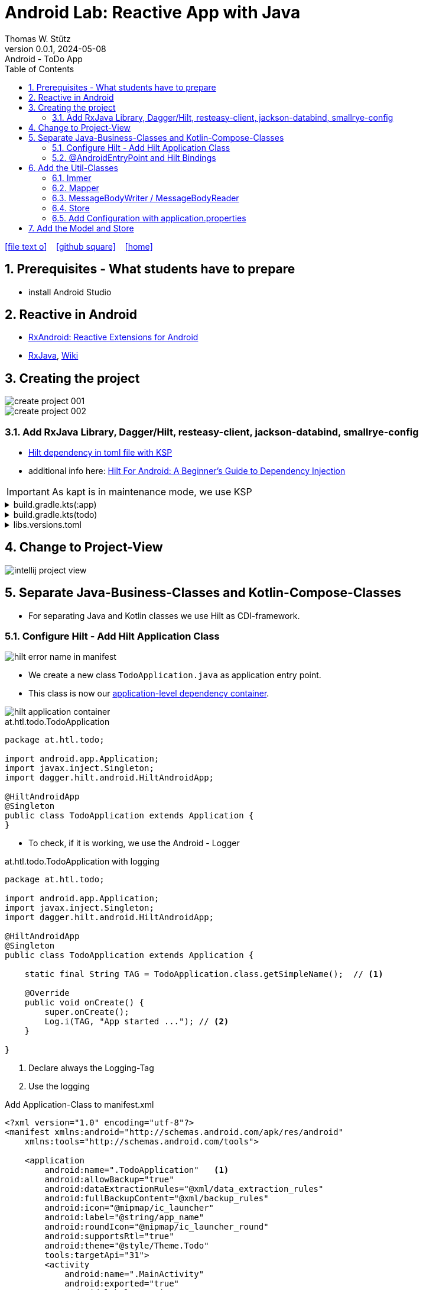 = Android Lab: Reactive App with Java
Thomas W. Stütz
0.0.1, 2024-05-08 : Android - ToDo App
ifndef::imagesdir[:imagesdir: images]
//:toc-placement!:  // prevents the generation of the doc at this position, so it can be printed afterwards
:sourcedir: ../src/main/java
:icons: font
:sectnums:    // Nummerierung der Überschriften / section numbering
:toc: left
:toclevels: 5
:experimental:

// https://mrhaki.blogspot.com/2014/06/awesome-asciidoc-use-link-attributes.html
:linkattrs:

//Need this blank line after ifdef, don't know why...
ifdef::backend-html5[]

// https://fontawesome.com/v4.7.0/icons/
icon:file-text-o[link=https://raw.githubusercontent.com/htl-leonding-college/android-reactive-java-todo/main/asciidocs/docs/{docname}.adoc] ‏ ‏ ‎
icon:github-square[link=https://github.com/htl-leonding-college/android-reactive-java-todo] ‏ ‏ ‎
icon:home[link=https://htl-leonding.github.io/]
endif::backend-html5[]

// print the toc here (not at the default position)
toc::[]

== Prerequisites - What students have to prepare

* install Android Studio

== Reactive in Android

* https://github.com/ReactiveX/RxAndroid[RxAndroid: Reactive Extensions for Android^]
* https://github.com/ReactiveX/RxJava[RxJava^], https://github.com/ReactiveX/RxJava/wiki[Wiki^]


== Creating the project

image::create-project-001.png[]

image::create-project-002.png[]

=== Add RxJava Library, Dagger/Hilt, resteasy-client, jackson-databind, smallrye-config

* https://stackoverflow.com/a/78328837/9818338[Hilt dependency in toml file with KSP^]

* additional info here: https://medium.com/@duaaawan/hilt-for-android-a-beginners-guide-to-dependency-injection-7f9cadc5526b[Hilt For Android: A Beginner’s Guide to Dependency Injection^]

IMPORTANT: As kapt is in maintenance mode, we use KSP

.build.gradle.kts(:app)
[%collapsible]
====
[source,kotlin]
----
plugins {
    alias(libs.plugins.android.application)
    alias(libs.plugins.jetbrains.kotlin.android)
    alias(libs.plugins.kotlinAndroidKsp)
    alias(libs.plugins.hiltAndroid)
}

android {
    namespace = "at.htl.todo"
    compileSdk = 34

    defaultConfig {
        applicationId = "at.htl.todo"
        minSdk = 30
        targetSdk = 34
        versionCode = 1
        versionName = "1.0"

        testInstrumentationRunner = "androidx.test.runner.AndroidJUnitRunner"
        vectorDrawables {
            useSupportLibrary = true
        }
    }

    buildTypes {
        release {
            isMinifyEnabled = false
            proguardFiles(
                getDefaultProguardFile("proguard-android-optimize.txt"),
                "proguard-rules.pro"
            )
        }
    }
    compileOptions {
        sourceCompatibility = JavaVersion.VERSION_21
        targetCompatibility = JavaVersion.VERSION_21
    }
    kotlinOptions {
        jvmTarget = "21"
    }
    buildFeatures {
        compose = true
    }
    composeOptions {
        kotlinCompilerExtensionVersion = "1.5.13"
    }
    packaging {
        resources {
            excludes += "/META-INF/{AL2.0,LGPL2.1}"
            excludes += "/META-INF/INDEX.LIST"
            excludes += "/META-INF/DEPENDENCIES"
            excludes += "/META-INF/LICENSE.md"
            excludes += "/META-INF/NOTICE.md"
        }
    }
}

dependencies {

    implementation(libs.androidx.core.ktx)
    implementation(libs.androidx.lifecycle.runtime.ktx)
    implementation(libs.androidx.activity.compose)
    implementation(platform(libs.androidx.compose.bom))
    implementation(libs.androidx.ui)
    implementation(libs.androidx.ui.graphics)
    implementation(libs.androidx.ui.tooling.preview)
    implementation(libs.androidx.material3)
    testImplementation(libs.junit)
    androidTestImplementation(libs.androidx.junit)
    androidTestImplementation(libs.androidx.espresso.core)
    androidTestImplementation(platform(libs.androidx.compose.bom))
    androidTestImplementation(libs.androidx.ui.test.junit4)
    debugImplementation(libs.androidx.ui.tooling)
    debugImplementation(libs.androidx.ui.test.manifest)

    // RxJava
    implementation (libs.rxjava)

    // Hilt
    implementation(libs.hilt.android)
    ksp(libs.hilt.compiler)

    // Jackson
    implementation(libs.jackson.databind)

    // Resteasy
    implementation(libs.resteasy.client)
    //implementation("org.eclipse.microprofile.config:microprofile-config-api:3.1") // for application.properties config loader
    implementation(libs.smallrye.config)

}
----
====

.build.gradle.kts(todo)
[%collapsible]
====
[source,kotlin]
----
// Top-level build file where you can add configuration options common to all sub-projects/modules.
plugins {
    alias(libs.plugins.android.application) apply false
    alias(libs.plugins.jetbrains.kotlin.android) apply false
    alias(libs.plugins.hiltAndroid) apply false
    alias(libs.plugins.kotlinAndroidKsp) apply false
}
----
====

.libs.versions.toml
[%collapsible]
====
[source,toml]
----
[versions]
agp = "8.4.0"
hiltVersion = "2.51.1"
jacksonDatabind = "2.17.1"
kotlin = "1.9.23"
coreKtx = "1.13.1"
junit = "4.13.2"
junitVersion = "1.1.5"
espressoCore = "3.5.1"
lifecycleRuntimeKtx = "2.7.0"
activityCompose = "1.9.0"
composeBom = "2024.05.00"
resteasyClient = "6.2.8.Final"
rxjavaVersion = "3.1.8"
ksp = "1.9.23-1.0.20"
smallryeConfig = "3.8.1"

[libraries]
androidx-core-ktx = { group = "androidx.core", name = "core-ktx", version.ref = "coreKtx" }
hilt-android = { module = "com.google.dagger:hilt-android", version.ref = "hiltVersion" }
hilt-compiler = { module = "com.google.dagger:hilt-compiler", version.ref = "hiltVersion" }
jackson-databind = { module = "com.fasterxml.jackson.core:jackson-databind", version.ref = "jacksonDatabind" }
junit = { group = "junit", name = "junit", version.ref = "junit" }
androidx-junit = { group = "androidx.test.ext", name = "junit", version.ref = "junitVersion" }
androidx-espresso-core = { group = "androidx.test.espresso", name = "espresso-core", version.ref = "espressoCore" }
androidx-lifecycle-runtime-ktx = { group = "androidx.lifecycle", name = "lifecycle-runtime-ktx", version.ref = "lifecycleRuntimeKtx" }
androidx-activity-compose = { group = "androidx.activity", name = "activity-compose", version.ref = "activityCompose" }
androidx-compose-bom = { group = "androidx.compose", name = "compose-bom", version.ref = "composeBom" }
androidx-ui = { group = "androidx.compose.ui", name = "ui" }
androidx-ui-graphics = { group = "androidx.compose.ui", name = "ui-graphics" }
androidx-ui-tooling = { group = "androidx.compose.ui", name = "ui-tooling" }
androidx-ui-tooling-preview = { group = "androidx.compose.ui", name = "ui-tooling-preview" }
androidx-ui-test-manifest = { group = "androidx.compose.ui", name = "ui-test-manifest" }
androidx-ui-test-junit4 = { group = "androidx.compose.ui", name = "ui-test-junit4" }
androidx-material3 = { group = "androidx.compose.material3", name = "material3" }
resteasy-client = { module = "org.jboss.resteasy:resteasy-client", version.ref = "resteasyClient" }
rxjava = { module = "io.reactivex.rxjava3:rxjava", version.ref = "rxjavaVersion" }
smallrye-config = { module = "io.smallrye.config:smallrye-config", version.ref = "smallryeConfig" }

[plugins]
android-application = { id = "com.android.application", version.ref = "agp" }
jetbrains-kotlin-android = { id = "org.jetbrains.kotlin.android", version.ref = "kotlin" }
kotlinAndroidKsp = { id = "com.google.devtools.ksp", version.ref = "ksp" }
hiltAndroid = { id = "com.google.dagger.hilt.android", version.ref = "hiltVersion" }

----
====

== Change to Project-View

image::intellij-project-view.png[]


== Separate Java-Business-Classes and Kotlin-Compose-Classes

* For separating Java and Kotlin classes we use Hilt as CDI-framework.


=== Configure Hilt - Add Hilt Application Class

image::hilt-error-name-in-manifest.png[]

* We create a new class `TodoApplication.java` as application entry point.
* This class is now our https://developer.android.com/training/dependency-injection/hilt-android#application-class[application-level dependency container^].

image::hilt-application-container.png[]

.at.htl.todo.TodoApplication
[source,java]
----
package at.htl.todo;

import android.app.Application;
import javax.inject.Singleton;
import dagger.hilt.android.HiltAndroidApp;

@HiltAndroidApp
@Singleton
public class TodoApplication extends Application {
}
----

* To check, if it is working, we use the Android - Logger

.at.htl.todo.TodoApplication with logging
[source,java]
----
package at.htl.todo;

import android.app.Application;
import javax.inject.Singleton;
import dagger.hilt.android.HiltAndroidApp;

@HiltAndroidApp
@Singleton
public class TodoApplication extends Application {

    static final String TAG = TodoApplication.class.getSimpleName();  // <.>

    @Override
    public void onCreate() {
        super.onCreate();
        Log.i(TAG, "App started ..."); // <.>
    }

}
----

<.> Declare always the Logging-Tag
<.> Use the logging




.Add Application-Class to manifest.xml
[source,xml,highlight=6]
----
<?xml version="1.0" encoding="utf-8"?>
<manifest xmlns:android="http://schemas.android.com/apk/res/android"
    xmlns:tools="http://schemas.android.com/tools">

    <application
        android:name=".TodoApplication"   <.>
        android:allowBackup="true"
        android:dataExtractionRules="@xml/data_extraction_rules"
        android:fullBackupContent="@xml/backup_rules"
        android:icon="@mipmap/ic_launcher"
        android:label="@string/app_name"
        android:roundIcon="@mipmap/ic_launcher_round"
        android:supportsRtl="true"
        android:theme="@style/Theme.Todo"
        tools:targetApi="31">
        <activity
            android:name=".MainActivity"
            android:exported="true"
            android:label="@string/app_name"
            android:theme="@style/Theme.Todo">
            <intent-filter>
                <action android:name="android.intent.action.MAIN" />

                <category android:name="android.intent.category.LAUNCHER" />
            </intent-filter>
        </activity>
    </application>

</manifest>
----

<.> Add here the name of the Hilt Application Class

.View in Logcat
image::hilt-log-app-started.png[]



=== @AndroidEntryPoint and Hilt Bindings

* Once Hilt is set up in your Application class and an application-level component is available, Hilt can provide dependencies to other Android classes that have the @AndroidEntryPoint annotation.

* https://developer.android.com/training/dependency-injection/hilt-android#android-classes[Inject dependencies into Android classes^]

* https://developer.android.com/training/dependency-injection/hilt-android#define-bindings[Define Hilt bindings^]


.at.htl.todo.ui.layout.MainView
[source,kotlin]
----
package at.htl.todo.ui.layout

import androidx.activity.ComponentActivity
import androidx.activity.compose.setContent
import androidx.activity.enableEdgeToEdge
import androidx.compose.foundation.layout.fillMaxSize
import androidx.compose.foundation.layout.padding
import androidx.compose.material3.Scaffold
import androidx.compose.material3.Text
import androidx.compose.runtime.Composable
import androidx.compose.ui.Modifier
import androidx.compose.ui.platform.ComposeView
import androidx.compose.ui.tooling.preview.Preview
import at.htl.todo.ui.theme.TodoTheme
import javax.inject.Inject
import javax.inject.Singleton

@Singleton
class MainView {

    @Inject // <.>
    constructor(){}

    fun buildContent(activity: ComponentActivity) {
        activity.enableEdgeToEdge()
        activity.setContent {
            TodoTheme {
                Scaffold(modifier = Modifier.fillMaxSize()) { innerPadding ->
                    Greeting(
                        name = "Android",
                        modifier = Modifier.padding(innerPadding)
                    )
                }
            }
        }
    }
}

@Composable
fun Greeting(name: String, modifier: Modifier = Modifier) {
    Text(
        text = "Hello $name!",
        modifier = modifier
    )
}

@Preview(showBackground = true)
@Composable
fun GreetingPreview() {
    TodoTheme {
        Greeting("Android")
    }
}
----

<.> Constructor injection (there are other ways, if constructor injection is not possible).
This is constructor injection with a primary constructor
+
[source,kotlin]
----
@Singleton
class MainView @Inject constructor() {
    //...
}
----

.at.htl.todo.MainActivity
[source,java]
----
package at.htl.todo;

import android.os.Bundle;
import androidx.activity.ComponentActivity;
import javax.inject.Inject;
import at.htl.todo.ui.layout.MainView;
import dagger.hilt.android.AndroidEntryPoint;

@AndroidEntryPoint
public class MainActivity extends ComponentActivity {

    @Inject
    MainView mainView;  // <.>

    @Override
    public void onCreate(Bundle savedInstanceState) {
        super.onCreate(savedInstanceState);
        mainView.buildContent(this);  // <.>
    }
}
----

<.> Now it is possible to inject the Jetpack Compose view
<.> When calling the kotlin function for building the view, we have to pass the Context of the current activity.


image::app-hello-android.png[]

== Add the Util-Classes

* link:files/util.zip[Download these files]

image::utils-project-tree.png[]

=== Immer

// TODO: Fundamentals for working with immutable states (immer)

=== Mapper

// TODO: Fundamentals ObjectMapper

=== MessageBodyWriter / MessageBodyReader

.source: https://www.hameister.org/JEE7_JAXRS2_MesssageBodyReaderWriterList.html[MessageBodyReader und MessageBodyWriter für List- JAX-RS 2.0^]
image::https://www.hameister.org/images/JEE7_JAXRS_items.png[]

* https://javadoc.io/doc/jakarta.ws.rs/jakarta.ws.rs-api/latest/jakarta.ws.rs/jakarta/ws/rs/ext/MessageBodyReader.html[javadoc: MessageBodyReader^]

* https://javadoc.io/doc/jakarta.ws.rs/jakarta.ws.rs-api/latest/jakarta.ws.rs/jakarta/ws/rs/ext/MessageBodyWriter.html[javadoc: MessageBodyWriter^]

* https://www.examclouds.com/java/web-services/jax-rs-entity-providers[JAX-RS Entity Providers^]

=== Store

// TODO: Fundamentals Reactive Programming

////

=== Add microprofile config

* As in Quarkus we use the https://mvnrepository.com/artifact/io.smallrye.config/smallrye-config/3.8.1[SmallRye Config - Library^] which is following the https://microprofile.io/specifications/microprofile-config/[MicroProfile Config^]

* In the utils we already have a class `ConfigModule.java` for configuring SmallRye config.

image::config-project-tree.png[]

* Now it is possible to config our application in an `application.properties`-file.
+
.resources/application.properties
[source,properties]
----
json.placeholder.baseurl=https://jsonplaceholder.typicode.com
----

* microprofile-config.properties is an empty file

////

=== Add Configuration with application.properties

* Because SmallRye Config - Library didn't work, we use the assets - folder

* First create the assets-folder with the `application.properties`-file
+
image::config-assets-folder-project-tree.png[]
+
.main/assets/application.properties
[source,properties]
----
json.placeholder.baseurl=https://jsonplaceholder.typicode.com
----

* The create a java class
+
.at.htl.todo.util.Config
[source,java]
----
package at.htl.todo.util;

import android.content.Context;

import java.io.IOException;
import java.io.InputStream;
import java.util.Properties;

public class Config {
    private static Properties properties;

    public static void load(Context context) {
        try {
            InputStream inputStream = context.getAssets().open("application.properties");
            properties = new Properties();
            properties.load(inputStream);
        } catch (IOException e) {
            e.printStackTrace();
        }
    }

    public static String getProperty(String key) {
        return properties.getProperty(key);
    }
}
----

* Finally use your configration ie in the MainActivity.java
+
[source,java]
----
@AndroidEntryPoint
public class MainActivity extends ComponentActivity {

    // ...

    @Override
    public void onCreate(Bundle savedInstanceState) {
        super.onCreate(savedInstanceState);
        Config.load(this);
        var base_url = Config.getProperty("json.placeholder.baseurl");
        Log.i(TAG, "onCreate: " + base_url);
        mainView.buildContent(this);
    }
}
----

image::config-assets-logcat-entry.png[]

== Add the Model and Store

* https://redux.js.org/understanding/thinking-in-redux/three-principles[Three Principles^]

* https://reactivex.io/intro.html[ReactiveX^]

* https://jsonplaceholder.typicode.com/todos[Todos-Endpoint^]

image::store-project-tree.png[]

.at.htl.todo.model.Todo
[source,java]
----
package at.htl.todo.model;

public class Todo {
    public Long userId;
    public Long id;
    public String title;
    public boolean completed;

    public Todo() {
    }

    public Todo(Long userId, Long id, String title, boolean completed) {
        this.userId = userId;
        this.id = id;
        this.title = title;
        this.completed = completed;
    }
}
----

.at.htl.todo.model.Model
[source,java]
----
package at.htl.todo.model;

import java.util.List;

public class Model {

    public Todo[] todos = {
            new Todo(1L, 1L, "Buy milk", true), // <.>
            new Todo(2L, 2L, "Buy eggs", false),
            new Todo(2L, 3L, "Buy bread", false)
    };

}
----

<.> For now, we use static data until implementing the rest client

.at.htl.todo.model.ModelStore
[source,java]
----
package at.htl.todo.model;

import javax.inject.Inject;
import javax.inject.Singleton;
import at.htl.todo.util.store.Store;

@Singleton
public class ModelStore extends Store<Model>  {

    @Inject
    ModelStore() {
        super(Model.class, new Model());
    }

    public void setTodos(Todo[] todos) {
        apply(model -> model.todos = todos);
    }
}
----

.at.htl.todo.util.store.Store
[source,java]
----
package at.htl.todo.util.store;

import java.util.concurrent.CompletionException;
import java.util.function.Consumer;
import at.htl.todo.util.immer.Immer;
import io.reactivex.rxjava3.subjects.BehaviorSubject;

public class Store<T> {
    public final BehaviorSubject<T> pipe;
    public final Immer<T> immer;

    protected Store(Class<? extends T> type, T initialState) {
        try {
            pipe = BehaviorSubject.createDefault(initialState);
            immer = new Immer<T>(type);
        } catch (Exception e) {
            throw new CompletionException(e);
        }
    }
    public void apply(Consumer<T> recipe) {
        pipe.onNext(immer.produce(pipe.getValue(), recipe));
    }
}
----





.MainView (partly)
[source,kotlin]
----
@Singleton
class MainView @Inject constructor() {

    @Inject
    lateinit var store: ModelStore

    fun buildContent(activity: ComponentActivity) {
        activity.enableEdgeToEdge()
        activity.setContent {
            val viewModel = store
                .pipe
                .observeOn(AndroidSchedulers.mainThread())
                .subscribeAsState(initial = Model())
                .value
            Surface(
                modifier = Modifier.fillMaxSize(),
                color = MaterialTheme.colorScheme.background
            ) {
                Todos(model = viewModel, modifier = Modifier.padding(all = 32.dp))
            }
        }
    }
}
----

.at.htl.todo.ui.layout.MainView
[%collapsible]
====

[source,kotlin]
----
package at.htl.todo.ui.layout

import androidx.activity.ComponentActivity
import androidx.activity.compose.setContent
import androidx.activity.enableEdgeToEdge
import androidx.compose.foundation.layout.Row
import androidx.compose.foundation.layout.Spacer
import androidx.compose.foundation.layout.fillMaxSize
import androidx.compose.foundation.layout.fillMaxWidth
import androidx.compose.foundation.layout.padding
import androidx.compose.foundation.layout.width
import androidx.compose.foundation.lazy.LazyColumn
import androidx.compose.material3.Checkbox
import androidx.compose.material3.HorizontalDivider
import androidx.compose.material3.MaterialTheme
import androidx.compose.material3.Surface
import androidx.compose.material3.Text
import androidx.compose.runtime.Composable
import androidx.compose.runtime.rxjava3.subscribeAsState
import androidx.compose.ui.Alignment
import androidx.compose.ui.Modifier
import androidx.compose.ui.tooling.preview.Preview
import androidx.compose.ui.unit.dp
import at.htl.todo.model.Model
import at.htl.todo.model.ModelStore
import at.htl.todo.model.Todo
import at.htl.todo.ui.theme.TodoTheme
import io.reactivex.rxjava3.android.schedulers.AndroidSchedulers
import javax.inject.Inject
import javax.inject.Singleton

@Singleton
class MainView @Inject constructor() {

    @Inject
    lateinit var store: ModelStore

    fun buildContent(activity: ComponentActivity) {
        activity.enableEdgeToEdge()
        activity.setContent {
            val viewModel = store
                .pipe
                .observeOn(AndroidSchedulers.mainThread())
                .subscribeAsState(initial = Model())
                .value
            Surface(
                modifier = Modifier.fillMaxSize(),
                color = MaterialTheme.colorScheme.background
            ) {
                Todos(model = viewModel, modifier = Modifier.padding(all = 32.dp))
            }
        }
    }
}

@Composable
fun Todos(model: Model, modifier: Modifier = Modifier) {
    val todos = model.todos
    LazyColumn(
        modifier = modifier.padding(16.dp)
    ) {
        items(todos.size) { index ->
            TodoRow(todo  = todos[index])
            HorizontalDivider()
        }
    }
}

@Composable
fun TodoRow(todo: Todo) {
    Row(
        modifier = Modifier
            .fillMaxWidth()
            .padding(8.dp),
        verticalAlignment = Alignment.CenterVertically
    ) {
        Text(
            text = todo.title,
            style = MaterialTheme.typography.bodySmall
        )
        Spacer(modifier = Modifier.width(8.dp))
        Text(
            text = todo.id.toString(),
            style = MaterialTheme.typography.bodySmall
        )
        Spacer(modifier = Modifier.weight(1f))
        Checkbox(
            checked = todo.completed,
            onCheckedChange = { /* Update the completed status of the todo item */ }
        )
    }
}

@Preview(showBackground = true)
@Composable
fun TodoPreview() {
    val model = Model()
    val todo = Todo()
    todo.id = 1
    todo.title = "First Todo"
    model.todos = arrayOf(todo)

    TodoTheme {
        Todos(model)
    }
}
----
====






image::store-app-started.png[]










